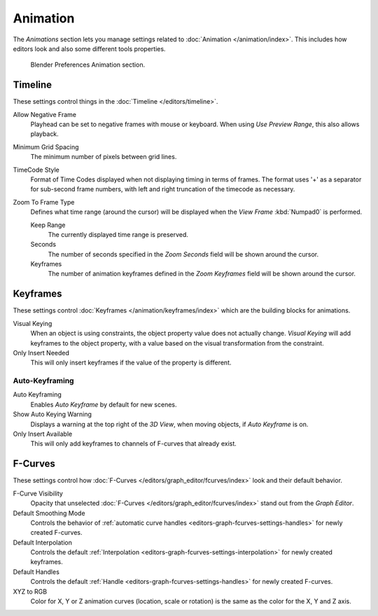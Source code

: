
*********
Animation
*********

The *Animations* section lets you manage settings related to :doc:`Animation </animation/index>`.
This includes how editors look and also some different tools properties.

.. figure:: /images/editors_preferences_section_animation.png

   Blender Preferences Animation section.


Timeline
========

These settings control things in the :doc:`Timeline </editors/timeline>`.

Allow Negative Frame
   Playhead can be set to negative frames with mouse or keyboard.
   When using *Use Preview Range*, this also allows playback.
Minimum Grid Spacing
   The minimum number of pixels between grid lines.
TimeCode Style
   Format of Time Codes displayed when not displaying timing in terms of frames.
   The format uses '+' as a separator for sub-second frame numbers,
   with left and right truncation of the timecode as necessary.
Zoom To Frame Type
   Defines what time range (around the cursor) will be displayed
   when the *View Frame* :kbd:`Numpad0` is performed.

   Keep Range
      The currently displayed time range is preserved.
   Seconds
      The number of seconds specified in the *Zoom Seconds* field will be shown around the cursor.
   Keyframes
      The number of animation keyframes defined in the *Zoom Keyframes* field will be shown around the cursor.


Keyframes
=========

These settings control :doc:`Keyframes </animation/keyframes/index>`
which are the building blocks for animations.

Visual Keying
   When an object is using constraints, the object property value does not actually change.
   *Visual Keying* will add keyframes to the object property,
   with a value based on the visual transformation from the constraint.
Only Insert Needed
   This will only insert keyframes if the value of the property is different.


Auto-Keyframing
---------------

Auto Keyframing
   Enables *Auto Keyframe* by default for new scenes.
Show Auto Keying Warning
   Displays a warning at the top right of the *3D View*, when moving objects, if *Auto Keyframe* is on.
Only Insert Available
   This will only add keyframes to channels of F-curves that already exist.

.. seealso::

   Learn more about :ref:`Auto-Keyframing <animation-editors-timeline-autokeyframe>`.


F-Curves
========

These settings control how :doc:`F-Curves </editors/graph_editor/fcurves/index>`
look and their default behavior.

F-Curve Visibility
   Opacity that unselected :doc:`F-Curves </editors/graph_editor/fcurves/index>`
   stand out from the *Graph Editor*.
Default Smoothing Mode
   Controls the behavior of :ref:`automatic curve handles <editors-graph-fcurves-settings-handles>`
   for newly created F-curves.
Default Interpolation
   Controls the default :ref:`Interpolation <editors-graph-fcurves-settings-interpolation>`
   for newly created keyframes.
Default Handles
   Controls the default :ref:`Handle <editors-graph-fcurves-settings-handles>` for newly created F-curves.
XYZ to RGB
   Color for X, Y or Z animation curves (location, scale or rotation)
   is the same as the color for the X, Y and Z axis.
